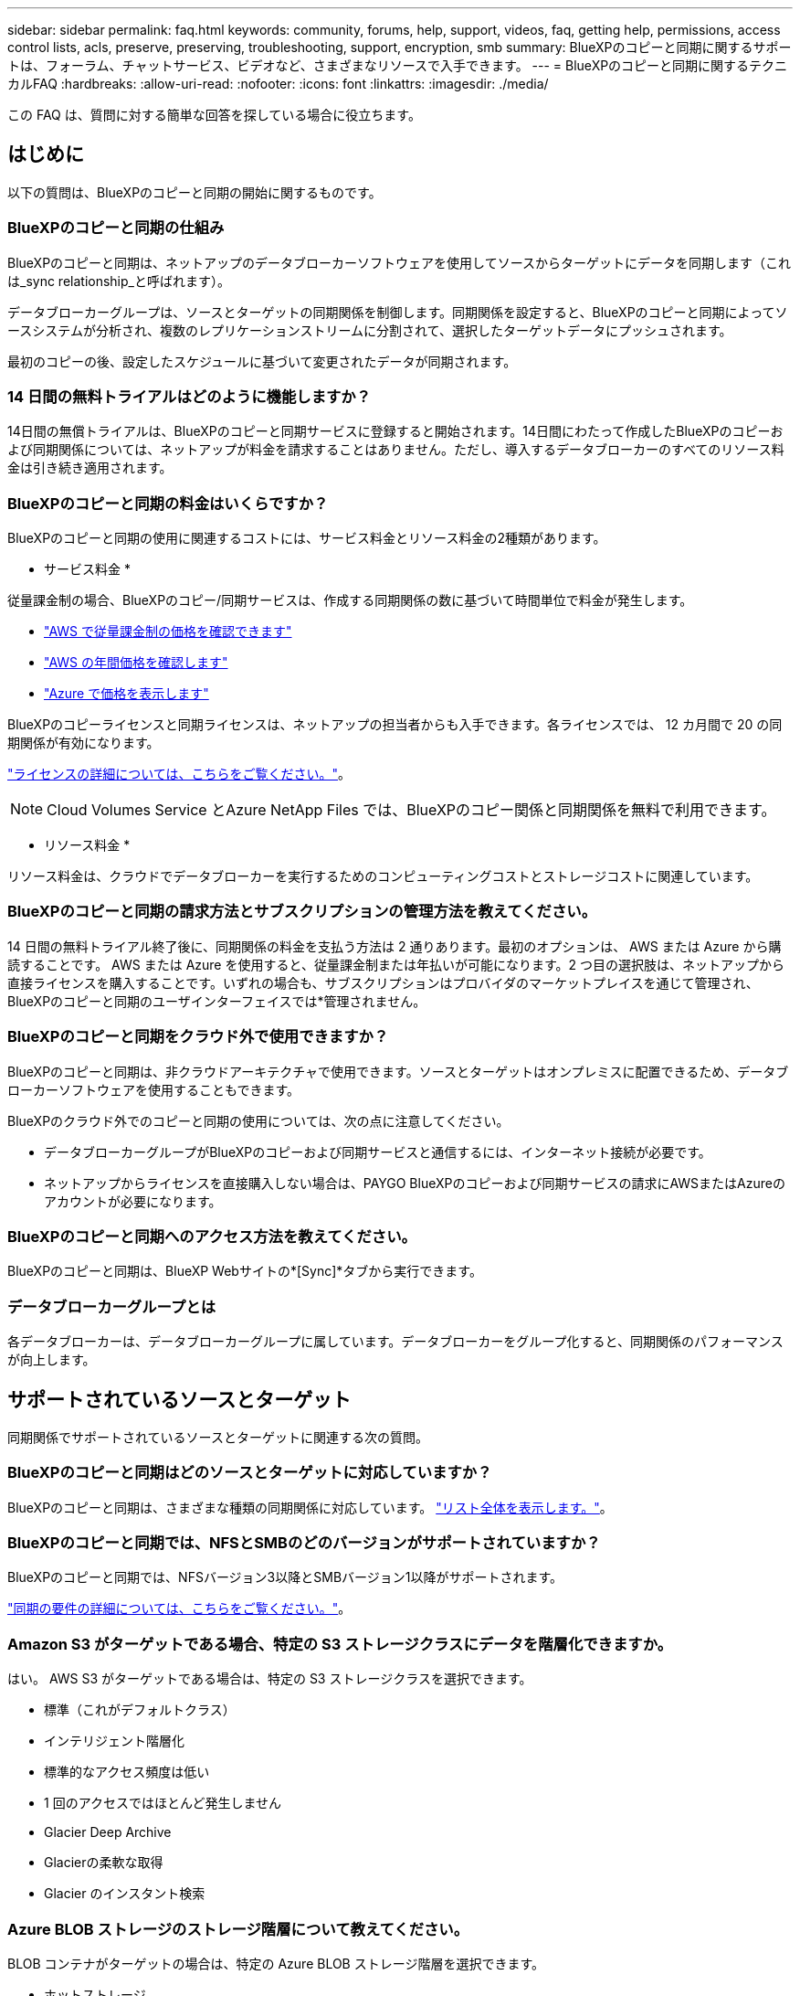 ---
sidebar: sidebar 
permalink: faq.html 
keywords: community, forums, help, support, videos, faq, getting help, permissions, access control lists, acls, preserve, preserving, troubleshooting, support, encryption, smb 
summary: BlueXPのコピーと同期に関するサポートは、フォーラム、チャットサービス、ビデオなど、さまざまなリソースで入手できます。 
---
= BlueXPのコピーと同期に関するテクニカルFAQ
:hardbreaks:
:allow-uri-read: 
:nofooter: 
:icons: font
:linkattrs: 
:imagesdir: ./media/


[role="lead"]
この FAQ は、質問に対する簡単な回答を探している場合に役立ちます。



== はじめに

以下の質問は、BlueXPのコピーと同期の開始に関するものです。



=== BlueXPのコピーと同期の仕組み

BlueXPのコピーと同期は、ネットアップのデータブローカーソフトウェアを使用してソースからターゲットにデータを同期します（これは_sync relationship_と呼ばれます）。

データブローカーグループは、ソースとターゲットの同期関係を制御します。同期関係を設定すると、BlueXPのコピーと同期によってソースシステムが分析され、複数のレプリケーションストリームに分割されて、選択したターゲットデータにプッシュされます。

最初のコピーの後、設定したスケジュールに基づいて変更されたデータが同期されます。



=== 14 日間の無料トライアルはどのように機能しますか？

14日間の無償トライアルは、BlueXPのコピーと同期サービスに登録すると開始されます。14日間にわたって作成したBlueXPのコピーおよび同期関係については、ネットアップが料金を請求することはありません。ただし、導入するデータブローカーのすべてのリソース料金は引き続き適用されます。



=== BlueXPのコピーと同期の料金はいくらですか？

BlueXPのコピーと同期の使用に関連するコストには、サービス料金とリソース料金の2種類があります。

* サービス料金 *

従量課金制の場合、BlueXPのコピー/同期サービスは、作成する同期関係の数に基づいて時間単位で料金が発生します。

* https://aws.amazon.com/marketplace/pp/B01LZV5DUJ["AWS で従量課金制の価格を確認できます"^]
* https://aws.amazon.com/marketplace/pp/B06XX5V3M2["AWS の年間価格を確認します"^]
* https://azuremarketplace.microsoft.com/en-us/marketplace/apps/netapp.cloud-sync-service?tab=PlansAndPrice["Azure で価格を表示します"^]


BlueXPのコピーライセンスと同期ライセンスは、ネットアップの担当者からも入手できます。各ライセンスでは、 12 カ月間で 20 の同期関係が有効になります。

link:concept-licensing.html["ライセンスの詳細については、こちらをご覧ください。"]。


NOTE: Cloud Volumes Service とAzure NetApp Files では、BlueXPのコピー関係と同期関係を無料で利用できます。

* リソース料金 *

リソース料金は、クラウドでデータブローカーを実行するためのコンピューティングコストとストレージコストに関連しています。



=== BlueXPのコピーと同期の請求方法とサブスクリプションの管理方法を教えてください。

14 日間の無料トライアル終了後に、同期関係の料金を支払う方法は 2 通りあります。最初のオプションは、 AWS または Azure から購読することです。 AWS または Azure を使用すると、従量課金制または年払いが可能になります。2 つ目の選択肢は、ネットアップから直接ライセンスを購入することです。いずれの場合も、サブスクリプションはプロバイダのマーケットプレイスを通じて管理され、BlueXPのコピーと同期のユーザインターフェイスでは*管理されません。



=== BlueXPのコピーと同期をクラウド外で使用できますか？

BlueXPのコピーと同期は、非クラウドアーキテクチャで使用できます。ソースとターゲットはオンプレミスに配置できるため、データブローカーソフトウェアを使用することもできます。

BlueXPのクラウド外でのコピーと同期の使用については、次の点に注意してください。

* データブローカーグループがBlueXPのコピーおよび同期サービスと通信するには、インターネット接続が必要です。
* ネットアップからライセンスを直接購入しない場合は、PAYGO BlueXPのコピーおよび同期サービスの請求にAWSまたはAzureのアカウントが必要になります。




=== BlueXPのコピーと同期へのアクセス方法を教えてください。

BlueXPのコピーと同期は、BlueXP Webサイトの*[Sync]*タブから実行できます。



=== データブローカーグループとは

各データブローカーは、データブローカーグループに属しています。データブローカーをグループ化すると、同期関係のパフォーマンスが向上します。



== サポートされているソースとターゲット

同期関係でサポートされているソースとターゲットに関連する次の質問。



=== BlueXPのコピーと同期はどのソースとターゲットに対応していますか？

BlueXPのコピーと同期は、さまざまな種類の同期関係に対応しています。 link:reference-supported-relationships.html["リスト全体を表示します。"]。



=== BlueXPのコピーと同期では、NFSとSMBのどのバージョンがサポートされていますか？

BlueXPのコピーと同期では、NFSバージョン3以降とSMBバージョン1以降がサポートされます。

link:reference-requirements.html["同期の要件の詳細については、こちらをご覧ください。"]。



=== Amazon S3 がターゲットである場合、特定の S3 ストレージクラスにデータを階層化できますか。

はい。 AWS S3 がターゲットである場合は、特定の S3 ストレージクラスを選択できます。

* 標準（これがデフォルトクラス）
* インテリジェント階層化
* 標準的なアクセス頻度は低い
* 1 回のアクセスではほとんど発生しません
* Glacier Deep Archive
* Glacierの柔軟な取得
* Glacier のインスタント検索




=== Azure BLOB ストレージのストレージ階層について教えてください。

BLOB コンテナがターゲットの場合は、特定の Azure BLOB ストレージ階層を選択できます。

* ホットストレージ
* 優れたストレージ




=== Google Cloud のストレージ階層をサポートしていますか？

はい。 Google Cloud Storage バケットがターゲットの場合は、特定のストレージクラスを選択できます。

* 標準
* ニアライン
* コールドライン（ Coldline ）
* Archive サービスの略




== ネットワーキング

ここでは、BlueXPのコピーと同期のネットワーク要件について説明します。



=== BlueXPのコピーと同期のネットワーク要件を教えてください。

BlueXPのコピーおよび同期環境では、選択したプロトコルまたはオブジェクトストレージAPI（Amazon S3、Azure Blob、IBM Cloud Object Storage）を使用してデータブローカーグループをソースとターゲットに接続する必要があります。

さらに、データブローカーグループがBlueXPのコピーおよび同期サービスと通信し、他のいくつかのサービスやリポジトリに接続できるように、ポート443経由のアウトバウンドインターネット接続が必要です。

詳細： link:reference-networking.html["ネットワーク要件を確認します。"]。



=== データブローカーでプロキシサーバを使用できますか。

はい。

BlueXPのコピーと同期は、ベーシック認証の有無にかかわらずプロキシサーバに対応しています。データブローカーの導入時にプロキシサーバを指定した場合、データブローカーからの HTTP および HTTPS トラフィックはすべてプロキシ経由でルーティングされます。NFS や SMB などの HTTP 以外のトラフィックは、プロキシサーバー経由でルーティングできないことに注意してください。

プロキシサーバの唯一の制限は、 NFS または Azure NetApp Files 同期関係で転送中のデータ暗号化を使用する場合です。暗号化されたデータは HTTPS 経由で送信され、プロキシサーバー経由でルーティングすることはできません。



== データの同期

次の質問は、データ同期の仕組みに関連しています。



=== 同期はどのくらいの頻度で行われますか。

デフォルトのスケジュールは、毎日の同期に設定されています。初期同期化の後、次の操作を実行できます。

* 同期スケジュールを、希望する日数、時間数、分数に変更します
* 同期スケジュールを無効にします
* 同期スケジュールを削除します（データは失われません。同期関係のみが削除されます）。




=== 最小同期スケジュールは何ですか？

データを 1 分ごとに同期するように関係をスケジュールできます。



=== データブローカーグループは、ファイルの同期に失敗したときに再試行しますか。またはタイムアウトしますか？

データブローカーグループは、 1 つのファイルの転送が失敗してもタイムアウトしません。代わりに、データブローカーグループは、ファイルをスキップする前に 3 回再試行します。再試行値は、同期関係の設定で設定できます。

link:task-managing-relationships.html#changing-the-settings-for-a-sync-relationship["同期関係の設定を変更する方法について説明します。"]。



=== 非常に大規模なデータセットがある場合はどうすればよいですか。

1 つのディレクトリに 60 万以上のファイルが含まれている場合は、データブローカーグループを設定してペイロードを処理できるように、 mailto ： ng-cloudsync-support@netapp.com [ お問い合わせ ] をご利用ください。データブローカーグループにメモリを追加しなければならない場合があります。

マウントポイント内のファイルの総数に制限はありません。上位ディレクトリやサブディレクトリの階層のレベルに関係なく、 600 、 000 以上のファイルを含む大規模なディレクトリには、追加のメモリが必要です。



== セキュリティ

セキュリティに関する次の質問



=== BlueXPのコピーと同期は安全ですか？

はい。BlueXPのコピーサービスと同期サービスのネットワーク接続は、すべてを使用して行います https://aws.amazon.com/sqs/["Amazon Simple Queue Service （ SQS ）"^]。

データブローカーグループと Amazon S3 、 Azure Blob 、 Google Cloud Storage 、 IBM Cloud Object Storage の間の通信は、すべて HTTPS プロトコルを使用して行われます。

BlueXPのコピーと同期をオンプレミス（ソースまたはデスティネーション）システムと使用する場合は、次の接続オプションを推奨します。

* AWS Direct Connect 、 Azure ExpressRoute 、または Google Cloud Interconnect 接続。インターネット経由ではない（指定したクラウドネットワークとのみ通信可能）
* オンプレミスゲートウェイデバイスとクラウドネットワーク間の VPN 接続
* S3 バケット、 Azure BLOB ストレージ、または Google クラウドストレージを使用した安全なデータ転送のために、 Amazon Private S3 エンドポイント、 Azure Virtual Network サービスエンドポイント、またはプライベート Google アクセスを確立できます。


いずれの方法でも、オンプレミスのNASサーバとBlueXPのコピーおよび同期データブローカーグループの間にセキュアな接続を確立できます。



=== BlueXPのコピーと同期によってデータが暗号化されていますか？

* BlueXPのコピーと同期は、ソースとターゲットのNFSサーバ間の転送中データの暗号化に対応しています。 link:task-nfs-encryption.html["詳細はこちら。"]。
* SMBについては、BlueXPのコピーと同期でサーバ側で暗号化したSMB 3.0と3.11のデータがサポートされます。BlueXPのコピーと同期では、暗号化されたデータがソースからターゲットにコピーされ、ターゲットではデータが暗号化されたままになります。
+
BlueXPのコピーと同期では、SMBデータ自体は暗号化できません。

* Amazon S3 バケットが同期関係のターゲットである場合は、 AWS KMS の暗号化と AES-256 暗号化を使用してデータ暗号化を有効にするかどうかを選択できます。




== 権限

次の質問は、データ権限に関連しています。



=== SMB データの権限はターゲットの場所に同期されていますか？

BlueXPのコピーと同期を設定して、ソースのSMB共有とターゲットのSMB共有の間、およびソースのSMB共有からオブジェクトストレージ（ONTAP S3を除く）へのアクセス制御リスト（ACL）を保持できます。


NOTE: BlueXPのコピーと同期では、オブジェクトストレージからSMB共有へのACLのコピーはサポートされていません。

link:task-copying-acls.html["SMB 共有間で ACL をコピーする方法について説明します。"]。



=== NFS データの権限はターゲットの場所に同期されていますか。

BlueXPのコピーと同期では、次のようにNFSサーバ間でNFS権限が自動的にコピーされます。

* NFSバージョン3：BlueXPのコピーと同期で権限とユーザグループの所有者がコピーされます。
* NFSバージョン4：BlueXPのACLのコピーと同期でコピー




== オブジェクトストレージのメタデータ

BlueXPのコピーと同期では、次のタイプの同期関係のオブジェクトストレージメタデータがソースからターゲットにコピーされます。

* Amazon S3 -> Amazon S3 ^1
* Amazon S3 -> StorageGRID
* StorageGRID -> Amazon S3
* StorageGRID -> StorageGRID の順にクリックします
* StorageGRID -> Google Cloud Storage
* Google Cloud Storage -> StorageGRID ^1
* Google Cloud Storage -> IBM Cloud Object Storage ^1
* Google Cloud Storage -> Amazon S3 ^1
* Amazon S3 -> Google Cloud Storage
* IBM Cloud Object Storage -> Google Cloud Storage
* StorageGRID -> IBM クラウドオブジェクトストレージ
* IBM Cloud Object Storage -> StorageGRID の順にクリックします
* IBM Cloud Object Storage -> IBM Cloud Object Storage


^1 この同期関係には、以下が必要です link:task-creating-relationships.html["同期関係を作成するときに、[オブジェクトのコピー]設定を有効にします"]。



== パフォーマンス

BlueXPのコピーと同期のパフォーマンスに関する質問を次に示します。



=== 同期関係の進行状況インジケータは何を表していますか。

同期関係は、データブローカーグループのネットワークアダプタのスループットを示しています。複数のデータブローカーを使用して同期パフォーマンスを高速化した場合、スループットはすべてのトラフィックの合計になります。このスループットは 20 秒ごとに更新されます。



=== パフォーマンスの問題が発生しています。同時転送の数を制限できますか。

大容量のファイル（それぞれ複数の TiB ）がある場合は、転送プロセスが完了するまでに時間がかかることがあり、パフォーマンスに影響する可能性があります。

同時転送の数を制限すると効果的です。mailto ： ng-cloudsync-support@netapp.com [ お問い合わせ ]



=== Azure NetApp Files でパフォーマンスが低いのはなぜですか？

Azure NetApp Files との間でデータを同期する際、ディスクのサービスレベルが Standard の場合は障害やパフォーマンスの問題が発生することがあります。

同期パフォーマンスを向上させるには、サービスレベルを Premium または Ultra に変更します。

https://docs.microsoft.com/en-us/azure/azure-netapp-files/azure-netapp-files-service-levels#throughput-limits["Azure NetApp Files のサービスレベルとスループットの詳細については、こちらをご覧ください"^]。



=== Cloud Volumes Service for AWS でパフォーマンスが低下するのはなぜですか。

クラウドボリュームとの間でデータを同期する場合、クラウドボリュームのパフォーマンスレベルが標準の場合は、障害やパフォーマンスの問題が発生することがあります。

サービスレベルを Premium または Extreme に変更して、同期のパフォーマンスを向上させます。



=== 1 つのグループに必要なデータブローカーの数

新しい関係を作成する場合は、 1 つのデータブローカーを 1 つのグループで開始します（アクセラレーション同期関係に属する既存のデータブローカーを選択した場合を除く）。多くの場合、 1 つのデータブローカーで同期関係のパフォーマンス要件を満たすことができます。同期されていない場合は、データブローカーをグループに追加することで、同期パフォーマンスを高速化できます。ただし、まず、同期のパフォーマンスに影響を与える可能性のある他の要因を確認する必要があります。

データ転送のパフォーマンスには、複数の要因が影響します。全体的な同期パフォーマンスは、ネットワーク帯域幅、レイテンシ、ネットワークトポロジ、データブローカー VM の仕様、ストレージシステムのパフォーマンスによって影響を受ける可能性があります。たとえば、グループ内の単一のデータブローカーが 100MB/s に達することはありますが、ターゲットのディスクスループットでは 64MB/s しか許可されませんその結果、データブローカーグループはデータのコピーを試行し続けますが、ターゲットではデータブローカーグループのパフォーマンスを達成できません。

そのため、ネットワークのパフォーマンスとターゲットのディスクスループットを確認してください。

次に、グループにデータブローカーを追加してその関係の負荷を共有することで、同期パフォーマンスを高速化することを検討します。 link:task-managing-relationships.html#accelerating-sync-performance["同期のパフォーマンスを高速化する方法について説明します。"]。



== 項目を削除する

次の質問は、ソースとターゲットから同期関係とデータを削除することに関連しています。



=== BlueXPのコピーと同期関係を削除するとどうなりますか？

関係を削除すると、以降のすべてのデータの同期が停止し、支払いが終了します。ターゲットに同期されたデータはそのまま残ります。



=== ソースサーバから何かを削除するとどうなりますか。ターゲットからも削除されていますか？

デフォルトでは、 Active Sync 関係がある場合、ソースサーバ上で削除されたアイテムは、次回の同期時にターゲットから削除されません。ただし、関係ごとの同期設定にはオプションがあり、BlueXPのコピーと同期でターゲットの場所にあるファイルがソースから削除された場合に削除されるように定義できます。

link:task-managing-relationships.html#changing-the-settings-for-a-sync-relationship["同期関係の設定を変更する方法について説明します。"]。



=== ターゲットから何かを削除するとどうなりますか？ソースからも削除されていますか？

ターゲットから削除されたアイテムは、ソースから削除されません。ソースからターゲットへの関係は一方向です。次回の同期サイクルでは、BlueXPのコピーと同期によってソースとターゲットが比較され、アイテムが見つからないことが特定され、BlueXPのコピーと同期によってソースからターゲットにもう一度コピーされます。



== トラブルシューティング

https://kb.netapp.com/Advice_and_Troubleshooting/Cloud_Services/Cloud_Sync/Cloud_Sync_FAQ:_Support_and_Troubleshooting["ネットアップナレッジベース：BlueXP copy and sync FAQ：Support and Troubleshooting"^]



== データブローカーのディープダイブ

次の質問は、データブローカーに関連しています。



=== データブローカーのアーキテクチャについて説明できますか？

確かに。最も重要なポイントは次のとおりです。

* データブローカーは、 Linux ホスト上で実行されている Node.js アプリケーションです。
* BlueXPのコピーと同期は、次のようにデータブローカーを導入します。
+
** AWS ： AWS Cloudformation テンプレートから
** Azure ： Azure Resource Manager から
** Google ： Google Cloud Deployment Manager から
** 独自の Linux ホストを使用する場合は、ソフトウェアを手動でインストールする必要があります


* データブローカーソフトウェアは、自動的に最新バージョンにアップグレードします。
* データブローカーは、 AWS SQS を信頼性の高い安全な通信チャネルとして使用し、制御と監視を行います。SQS は永続性レイヤも提供します。
* データブローカーをグループに追加することで、転送速度を向上させ、高可用性を追加することができます。1 つのデータブローカーに障害が発生した場合、サービスの耐障害性があります

